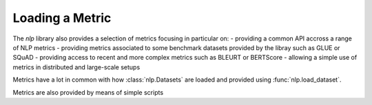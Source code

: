Loading a Metric
==============================================================

The `nlp` library also provides a selection of metrics focusing in particular on:
- providing a common API accross a range of NLP metrics
- providing metrics associated to some benchmark datasets provided by the libray such as GLUE or SQuAD
- providing access to recent and more complex metrics such as BLEURT or BERTScore
- allowing a simple use of metrics in distributed and large-scale setups

Metrics have a lot in common with how :class:`nlp.Datasets` are loaded and provided using :func:`nlp.load_dataset`.

Metrics are also provided by means of simple scripts


